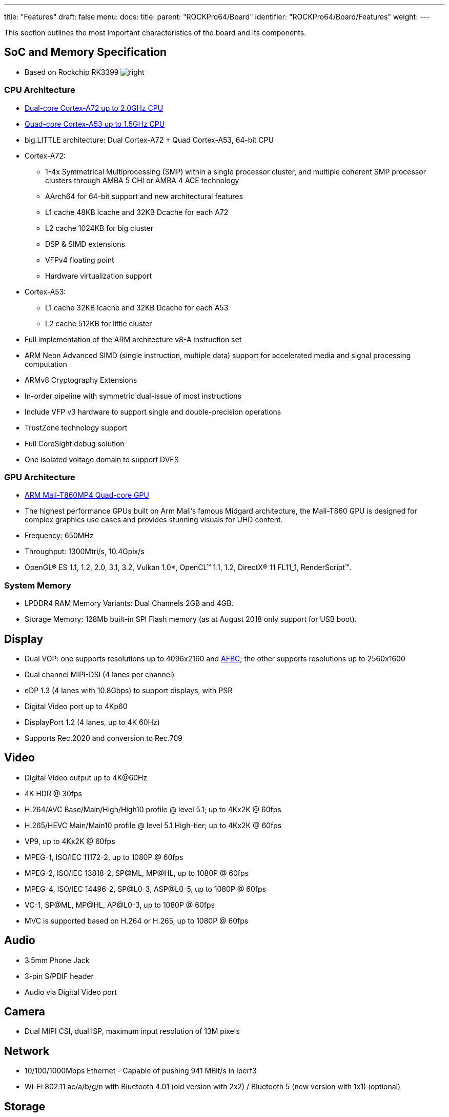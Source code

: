 ---
title: "Features"
draft: false
menu:
  docs:
    title:
    parent: "ROCKPro64/Board"
    identifier: "ROCKPro64/Board/Features"
    weight: 
---

This section outlines the most important characteristics of the board and its components.

== SoC and Memory Specification

* Based on Rockchip RK3399
image:/documentation/images/Rockchip_RK3399.png[right,title="right"]

=== CPU Architecture

* https://developer.arm.com/products/processors/cortex-a/cortex-a72[Dual-core Cortex-A72 up to 2.0GHz CPU]
* https://developer.arm.com/products/processors/cortex-a/cortex-a53[Quad-core Cortex-A53 up to 1.5GHz CPU]
* big.LITTLE architecture: Dual Cortex-A72 + Quad Cortex-A53, 64-bit CPU
* Cortex-A72:
** 1-4x Symmetrical Multiprocessing (SMP) within a single processor cluster, and multiple coherent SMP processor clusters through AMBA 5 CHI or AMBA 4 ACE technology
** AArch64 for 64-bit support and new architectural features
** L1 cache 48KB Icache and 32KB Dcache for each A72
** L2 cache 1024KB for big cluster
** DSP & SIMD extensions
** VFPv4 floating point
** Hardware virtualization support
* Cortex-A53:
** L1 cache 32KB Icache and 32KB Dcache for each A53
** L2 cache 512KB for little cluster
* Full implementation of the ARM architecture v8-A instruction set
* ARM Neon Advanced SIMD (single instruction, multiple data) support for accelerated media and signal processing computation
* ARMv8 Cryptography Extensions
* In-order pipeline with symmetric dual-issue of most instructions
* Include VFP v3 hardware to support single and double-precision operations
* TrustZone technology support
* Full CoreSight debug solution
* One isolated voltage domain to support DVFS

=== GPU Architecture

* https://developer.arm.com/products/graphics-and-multimedia/mali-gpus/mali-t860-and-mali-t880-gpus[ARM Mali-T860MP4 Quad-core GPU]
* The highest performance GPUs built on Arm Mali’s famous Midgard architecture, the Mali-T860 GPU is designed for complex graphics use cases and provides stunning visuals for UHD content.
* Frequency: 650MHz
* Throughput: 1300Mtri/s, 10.4Gpix/s
* OpenGL® ES 1.1, 1.2, 2.0, 3.1, 3.2, Vulkan 1.0*, OpenCL™ 1.1, 1.2, DirectX® 11 FL11_1, RenderScript™.

=== System Memory

* LPDDR4 RAM Memory Variants: Dual Channels 2GB and 4GB.
* Storage Memory: 128Mb built-in SPI Flash memory (as at August 2018 only support for USB boot).

== Display

* Dual VOP: one supports resolutions up to 4096x2160 and https://www.arm.com/why-arm/technologies/graphics-technologies/arm-frame-buffer-compression[AFBC]; the other supports resolutions up to 2560x1600
* Dual channel MIPI-DSI (4 lanes per channel)
* eDP 1.3 (4 lanes with 10.8Gbps) to support displays, with PSR
* Digital Video port up to 4Kp60
* DisplayPort 1.2 (4 lanes, up to 4K 60Hz)
* Supports Rec.2020 and conversion to Rec.709

== Video

* Digital Video output up to 4K@60Hz
* 4K HDR @ 30fps
* H.264/AVC Base/Main/High/High10 profile @ level 5.1; up to 4Kx2K @ 60fps
* H.265/HEVC Main/Main10 profile @ level 5.1 High-tier; up to 4Kx2K @ 60fps
* VP9, up to 4Kx2K @ 60fps
* MPEG-1, ISO/IEC 11172-2, up to 1080P @ 60fps
* MPEG-2, ISO/IEC 13818-2, SP@ML, MP@HL, up to 1080P @ 60fps
* MPEG-4, ISO/IEC 14496-2, SP@L0-3, ASP@L0-5, up to 1080P @ 60fps
* VC-1, SP@ML, MP@HL, AP@L0-3, up to 1080P @ 60fps
* MVC is supported based on H.264 or H.265, up to 1080P @ 60fps

== Audio

* 3.5mm Phone Jack
* 3-pin S/PDIF header
* Audio via Digital Video port

== Camera

* Dual MIPI CSI, dual ISP, maximum input resolution of 13M pixels

== Network

* 10/100/1000Mbps Ethernet - Capable of pushing 941 MBit/s in iperf3
* Wi-Fi 802.11 ac/a/b/g/n with Bluetooth 4.01 (old version with 2x2) / Bluetooth 5 (new version with 1x1) (optional)

== Storage

* microSD - bootable, support SDHC and SDXC, storage up to 256GB
* eMMC - bootable (optional eMMC Module)
* 1 USB3.0 Host port
* 1 USB type C OTG port with DP output
* 2 USB2.0 Dedicated Host ports

== Expansion Ports

* 2x20 pins "Pi2" GPIO Header
* PCIe 2.1 (4 full-duplex lanes with 20Gbps) x4 open ended port

=== GPIO Pins

[cols="1,1,1,1"]
|===
|scope="col"  | Assigned To
|scope="col" | Pin Nr.
|scope="col" | Pin Nr.
|scope="col"  | Assigned To

| | 3.3 V
| | 1
| | 2
| | 5 V

| | GPIO1_C4 (I2C8_SDA) <sup >a^
| | 3
| | 4
| | 5 V

| | GPIO1_C5 (I2C8_SCL) <sup >a^
| | 5
| | 6
| | GND

| | GPIO4_D0 (CPU_GPCLK)
| | 7
| | 8
| | GPIO4_C4 (UART2_TX)

| | GND
| | 9
| | 10
| | GPIO4_C3 (UART2_RX)

| | GPIO1_C6
| | 11
| | 12
| | GPIO3_D0 (I2S0_CLK)

| | GPIO1_C2
| | 13
| | 14
| | GND

| | GPIO1_A1
| | 15
| | 16
| | GPIO1_A4

| | 3.3 V
| | 17
| | 18
| | GPIO4_C5 [SPDIF]

| | [UART4_TX] GPIO1_B0 (SPI1_TXD)
| | 19
| | 20
| | GND

| | [UART4_RX] GPIO1_A7 (SPI1_RXD)
| | 21
| | 22
| | GPIO4_D1

| | GPIO1_B1 (SPI1_CLK)
| | 23
| | 24
| | GPIO1_B2 (SPI1_CSN0)

| | GND
| | 25
| | 26
| | GPIO1_B5

| | GPIO1_B3 (I2C4_SDA)
| | 27
| | 28
| | GPIO1_B4 (I2C4_SCL)

| | GPIO4_D3
| | 29
| | 30
| | GND

| | GPIO4_D4
| | 31
| | 32
| | GPIO3_D4 (I2S0_SDI1SDO3)

| | GPIO3_D5 (I2S0_SDI2SDO2)
| | 33
| | 34
| | GND

| | GPIO3_D2 (I2S0_LRCKTX)
| | 35
| | 36
| | GPIO3_D6 (I2S0_SDI3SDO1)

| | GPIO3_D1 (I2S0_LRCKRX)
| | 37
| | 38
| | GPIO3_D3 (I2S0_SDI0)

| | GND
| | 39
| | 40
| | GPIO3_D7 (I2S0_SDO0)
|===

==== Notes

* pulled high to 3.3V through 2.2kOhm resistor

==== Linux /dev/gpiochip Assignments

[cols="1,1"]
|===
|scope="row" | Pin Nr.
| 3 | 5 | 7 | 8 | 10 | 11 | 12 | 13 | 15 | 16 | 18 | 19 | 21 | 22 | 23 | 24 | 26 | 27 | 28 | 29 | 31 | 32 | 33 | 35 | 36 | 37 | 38 | 40

|scope="row" | Chip
| 1 | 1 | 4 | 4 | 4 | 1 | 3 | 1 | 1 | 1 | 4 | 1 | 1 | 4 | 1 | 1 | 1 | 1 | 1 | 4 | 4 | 3 | 3 | 3 | 3 | 3 | 3 | 3

|scope="row" | Line
| 20 | 21 | 24 | 20 | 19 | 22 | 24 | 18 | 1 | 4 | 21 | 8 | 7 | 25 | 9 | 10 | 13 | 11 | 12 | 27 | 28 | 28 | 29 | 26 | 30 | 25 | 27 | 31
|===

On Linux, using the new `/dev/gpiochip` API, the `_n_` in `GPIO_n___XX_` appears to correlate to the number of the `/dev/gpiochip_n_`, and the `_XX_` to the definition `RK_P_XX_` of lines in `include/dt-bindings/pinctrl/rockchip.h` of the Linux kernel source. Having these named in the dts would be nice.

You can use https://git.kernel.org/pub/scm/libs/libgpiod/libgpiod.git/[libgpiod] to drive them, and test them with the included tools (`gpioinfo`, `gpioset`, ...)

For example, `gpioset 4 25=1` (run as root) would turn pin 22 on. Do beware that poking the wrong GPIO pin can lock up your system.

The conversion table at right is also available as a https://gist.github.com/CounterPillow/fe066655bf2d929148fe6eb3f15b1dd5[C header file].

== Working Features

|===
|Feature/Option
|Android
|Android Version
|Linux
|Linux Version
|Test/Verify Steps
|Notes
|Product Link

| PINE64 LCD Touchscreen (Screen/Touch)
| Yes/Yes
|
| No/No
|
|
| Maybe https://github.com/avafinger/pine64-touchscreen[this] will help get this working?
| https://pine64.com/?product=7-lcd-touch-screen-panel[7″ LCD Touch Screen Panel]

| Wireless
<small>ROCKPro64 2×2 MIMO Dual Band WiFi 802.11AC / Bluetooth 4.2 Module (old)
ROCKPro64 1x1 Dual Band WiFi 802.11AC / Bluetooth 5.0 Module (new)</small>
| Yes/Yes
|
| No/Yes*
|
| For the "new" ROCKPro64 WIFI module: Verified with Manjaro ARM (kernel 6.2.5). A config file ("firmware file") is needed at `/lib/firmware/brcm/brcmfmac43455-sdio.txt`. See here for the file contents and details: https://askubuntu.com/a/1211986.
| In 0.7.9 Ayufan linux releases this is deliberately disabled for stability reasons. After testing for a few hours, on Manjaro ARM (kernel 6.2.5), there haven't been stability issues found (WiFi stayed connected). On a 5GHz network (802.11AC), it was tested to be possible to get about 120Mbps using the "new" ROCKPro64 WIFI module.
| https://store.pine64.org/product/rockpro64-1x1-dual-band-wifi-802-11acbluetooth-5-0-module[ROCKPro64 1x1 Dual Band WiFi 802.11AC / Bluetooth 5.0 Module]

| USB OTG
|
|
|
|
| use this script: https://github.com/ayufan-rock64/linux-package/blob/master/root-rockpro64/usr/local/sbin/rockpro64_enable_otg.sh[rockpro64_enable_otg.sh], then configure ip on usb0: ifconfig usb0 169.169.222.222 and run iperf, you should likely see about 200-300MB/s
| link:/documentation/ROCKPro64/_index#OTG_mode[ROCKPro64]
|

| USB Mass Storage USB2/USB3
| Yes/yes
|
| Yes/Yes
|
|
|
|

| Dedicated Fan Power (pwm1)
|
|
| Yes
|
|
| You might want to use https://github.com/tuxd3v/ats[ATS].
|

| GPIO pins (raw or via RPI python scripts)
|
|
|
|
|
| Check out https://forum.frank-mankel.org/topic/292/rockpro64-rp64-gpio/2[what Frank Mankel has done].
|

| MIPI CSI Camera 1 and 2
|
|
|
|
|
|
|

| eDP
|
|
|
|
|
|
|

| HDMI Audio
| Yes
| 7.1.2
| Yes
| 4.4.132-1083 - 4.4.138-1100
|
| Stopped working in 4.4.154.1105. Ayufan is looking into it. This is working in Manjaro ARM (kernel 6.2.5). Select the `Analog Output (Built-in Audio Stereo)` option in the audio output device selection window (either use `pavucontrol` or the volume button in the KDE desktop). Despite the slightly misleading name, audio does go through the HDMI port. See here for details: https://forum.manjaro.org/t/no-hdmi-audio-on-rockpro64/25595/2.
|

| 3.5mm Audio/Mic
|
|
|
|
|
|
|

| USB-C Host
|
|
|
|
|
|
|

| Display via USB-C
| Yes
| 7.x and 8.x
|
|
|
| eDP via USB-C per tillim. No sound on Android 7.x. Sound does work on Android 8.x
|

| ROCKPro64 PLAYBOX ENCLOSURE
| N/A
|
| N/A
|
| N/A
| Ventilation does not exist, thus requires manual changes to add venting. Case should be modified to account power adapter not being centered in cut holes. Opening the case once close without modifying it first is near impossible without special tools. Graphene heatsink is included and does well for Linux but not Android.
| https://pine64.com/?product=rockpro64-playbox-enclosure

| ROCKPro64 30mm Tall Profile Heatsink
| N/A
|
| N/A
|
| N/A
|
| https://store.pine64.org/?product=rockpro64-heatsink

| ROCKPro64 20mm Mid Profile Heatsink
| N/A
|
| N/A
|
| N/A
|
| https://pine64.com/?product=rockpro64-20mm-mid-profile-heatsink

| Fan For ROCKPro64 20mm Mid Profile Heatsink
| N/A
|
| N/A
|
| N/A
| You might want to use https://github.com/tuxd3v/fanctl[fanctl] to control the fan while keeping your CPU cool
| https://pine64.com/?product=fan-for-rockpro64-20mm-mid-profile-heatsink

| HDMI output 4K@60Hz
|
|
|
|
|
|
|

| PCIe 2.1
|
|
|
|
|
|
|

| Real Time Clock (RTC) battery backup
|
|
|
|
|
|
| https://store.pine64.org/?product=rtc-backup-battery-cr-battery

| Boot from USB/PXE
|
|
|
|
|
|
|
|===

RockChip themselves have tables of supported features at 4.4 and mainline kernel versions http://opensource.rock-chips.com/wiki_Status_Matrix[in their wiki here].

